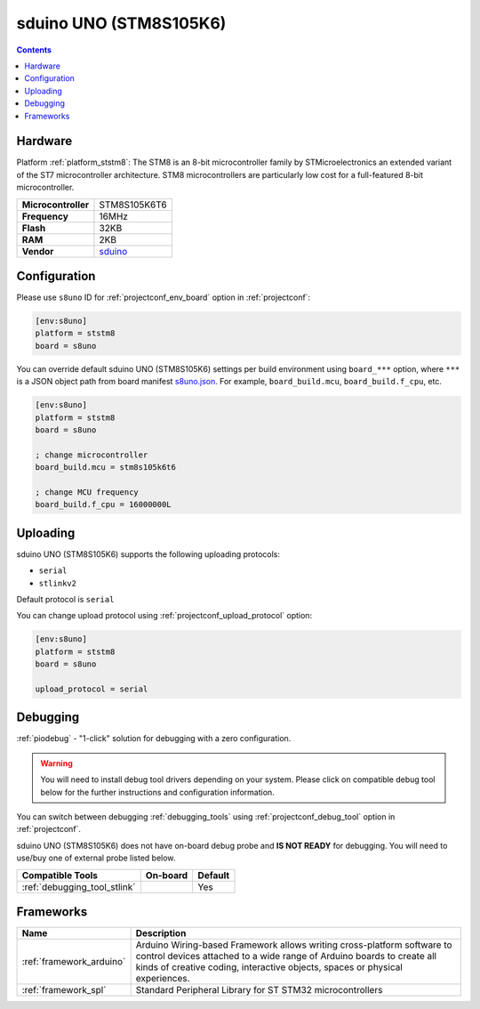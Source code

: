 ..  Copyright (c) 2014-present PlatformIO <contact@platformio.org>
    Licensed under the Apache License, Version 2.0 (the "License");
    you may not use this file except in compliance with the License.
    You may obtain a copy of the License at
       http://www.apache.org/licenses/LICENSE-2.0
    Unless required by applicable law or agreed to in writing, software
    distributed under the License is distributed on an "AS IS" BASIS,
    WITHOUT WARRANTIES OR CONDITIONS OF ANY KIND, either express or implied.
    See the License for the specific language governing permissions and
    limitations under the License.

.. _board_ststm8_s8uno:

sduino UNO (STM8S105K6)
=======================

.. contents::

Hardware
--------

Platform :ref:`platform_ststm8`: The STM8 is an 8-bit microcontroller family by STMicroelectronics an extended variant of the ST7 microcontroller architecture. STM8 microcontrollers are particularly low cost for a full-featured 8-bit microcontroller.

.. list-table::

  * - **Microcontroller**
    - STM8S105K6T6
  * - **Frequency**
    - 16MHz
  * - **Flash**
    - 32KB
  * - **RAM**
    - 2KB
  * - **Vendor**
    - `sduino <https://github.com/roybaer/sduino_uno?utm_source=platformio.org&utm_medium=docs>`__


Configuration
-------------

Please use ``s8uno`` ID for :ref:`projectconf_env_board` option in :ref:`projectconf`:

.. code-block:: ini

  [env:s8uno]
  platform = ststm8
  board = s8uno

You can override default sduino UNO (STM8S105K6) settings per build environment using
``board_***`` option, where ``***`` is a JSON object path from
board manifest `s8uno.json <https://github.com/platformio/platform-ststm8/blob/master/boards/s8uno.json>`_. For example,
``board_build.mcu``, ``board_build.f_cpu``, etc.

.. code-block:: ini

  [env:s8uno]
  platform = ststm8
  board = s8uno

  ; change microcontroller
  board_build.mcu = stm8s105k6t6

  ; change MCU frequency
  board_build.f_cpu = 16000000L


Uploading
---------
sduino UNO (STM8S105K6) supports the following uploading protocols:

* ``serial``
* ``stlinkv2``

Default protocol is ``serial``

You can change upload protocol using :ref:`projectconf_upload_protocol` option:

.. code-block:: ini

  [env:s8uno]
  platform = ststm8
  board = s8uno

  upload_protocol = serial

Debugging
---------

:ref:`piodebug` - "1-click" solution for debugging with a zero configuration.

.. warning::
    You will need to install debug tool drivers depending on your system.
    Please click on compatible debug tool below for the further
    instructions and configuration information.

You can switch between debugging :ref:`debugging_tools` using
:ref:`projectconf_debug_tool` option in :ref:`projectconf`.

sduino UNO (STM8S105K6) does not have on-board debug probe and **IS NOT READY** for debugging. You will need to use/buy one of external probe listed below.

.. list-table::
  :header-rows:  1

  * - Compatible Tools
    - On-board
    - Default
  * - :ref:`debugging_tool_stlink`
    - 
    - Yes

Frameworks
----------
.. list-table::
    :header-rows:  1

    * - Name
      - Description

    * - :ref:`framework_arduino`
      - Arduino Wiring-based Framework allows writing cross-platform software to control devices attached to a wide range of Arduino boards to create all kinds of creative coding, interactive objects, spaces or physical experiences.

    * - :ref:`framework_spl`
      - Standard Peripheral Library for ST STM32 microcontrollers